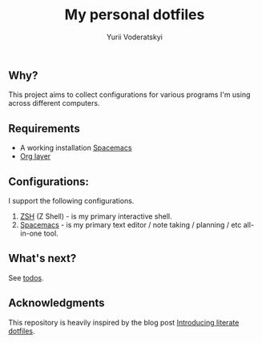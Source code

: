 #+TITLE: My personal dotfiles
#+AUTHOR: Yurii Voderatskyi
#+KEYWORDS: personal dotfiles config

** Why?
   This project aims to collect configurations for various programs I'm using across different computers.
** Requirements 
- A working installation [[https://www.spacemacs.org/][Spacemacs]]
- [[https://www.spacemacs.org/layers/+emacs/org/README.html][Org layer]]
** Configurations:
   I support the following configurations.
1. [[file:zsh.org][ZSH]] (Z Shell) - is my primary interactive shell.
2. [[file:spacemacs.org][Spacemacs]] - is my primary text editor / note taking / planning / etc all-in-one tool.
** What's next?
   See [[file:todo.org][todos]].

** Acknowledgments
   This repository is heavily inspired by the blog post [[https://writepermission.com/introducing-literate-dotfiles.html][Introducing literate dotfiles]].
